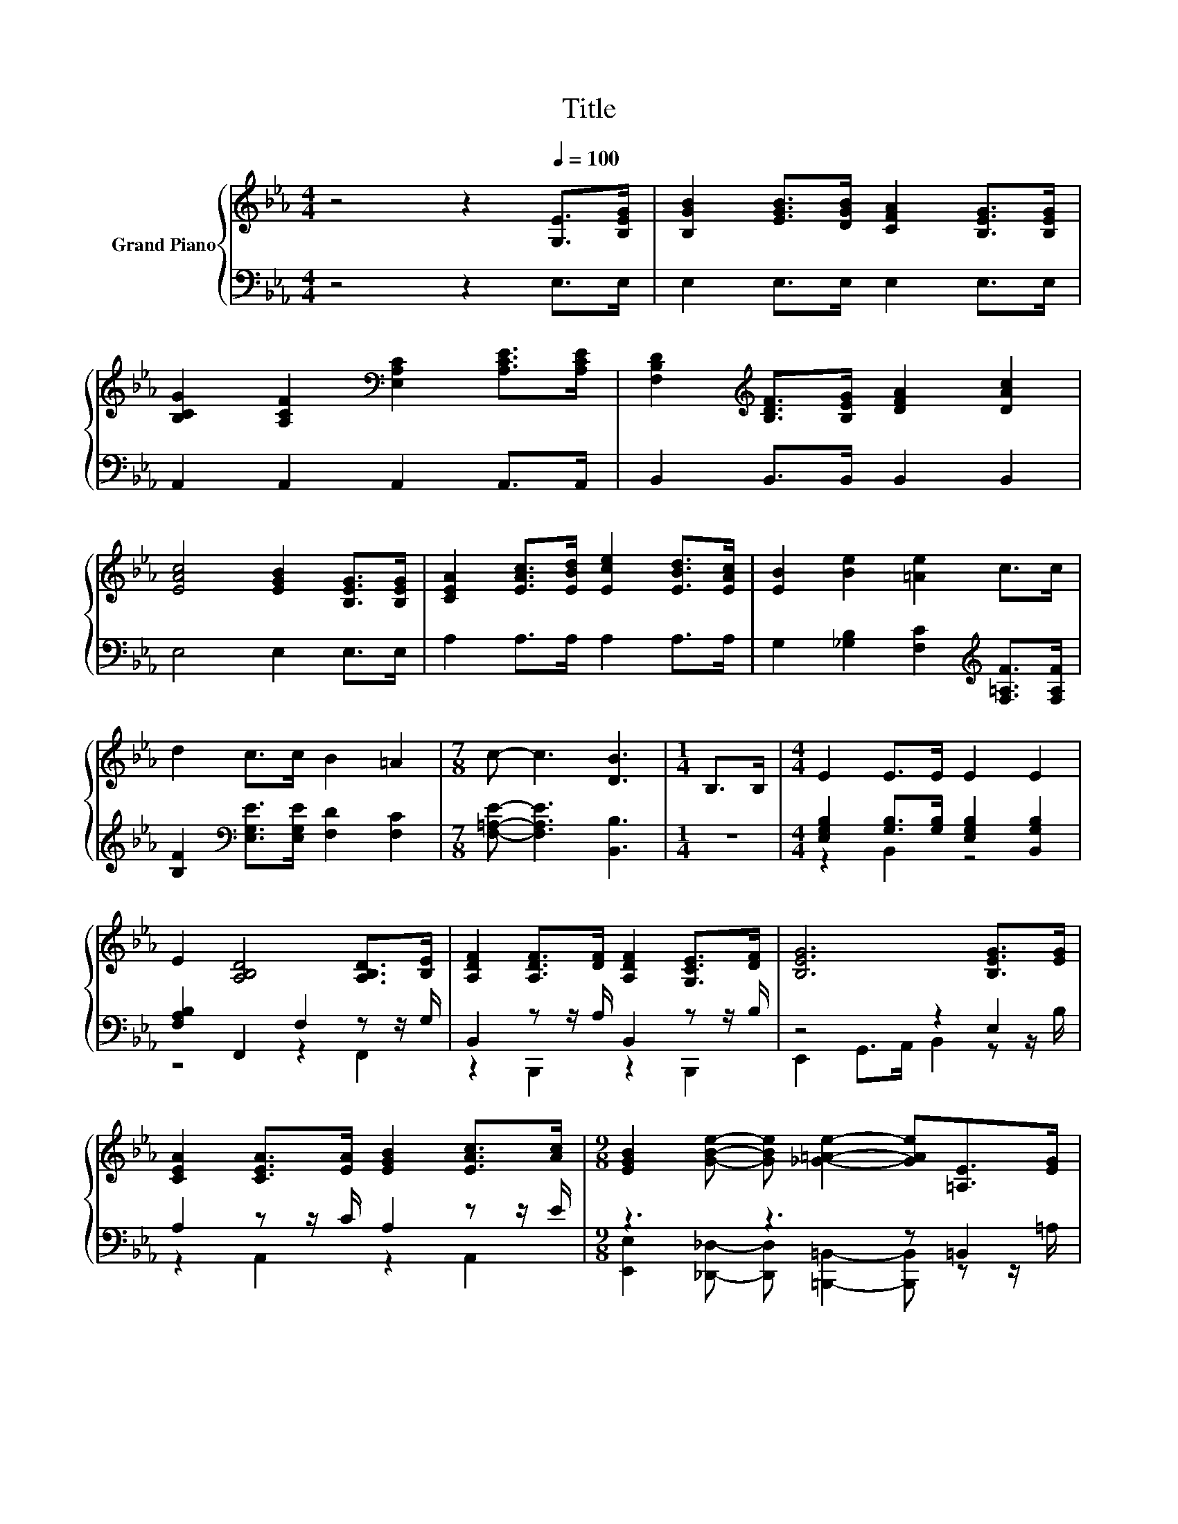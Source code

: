 X:1
T:Title
%%score { 1 | ( 2 3 ) }
L:1/8
M:4/4
K:Eb
V:1 treble nm="Grand Piano"
V:2 bass 
V:3 bass 
V:1
 z4 z2[Q:1/4=100] [G,E]>[B,EG] | [B,GB]2 [EGB]>[DGB] [CFA]2 [B,EG]>[B,EG] | %2
 [B,CG]2 [A,CF]2[K:bass] [E,A,C]2 [A,CE]>[A,CE] | [F,B,D]2[K:treble] [B,DF]>[B,EG] [DFA]2 [DAc]2 | %4
 [EAc]4 [EGB]2 [B,EG]>[B,EG] | [CEA]2 [EAc]>[EBd] [Ece]2 [EBd]>[EAc] | [EB]2 [Be]2 [=Ae]2 c>c | %7
 d2 c>c B2 =A2 |[M:7/8] c- c3 [DB]3 |[M:1/4] B,>B, |[M:4/4] E2 E>E E2 E2 | %11
 E2 [A,B,D]4 [A,B,D]>[B,E] | [A,DF]2 [A,DF]>[DF] [A,DF]2 [G,CE]>[DF] | [B,EG]6 [B,EG]>[EG] | %14
 [CEA]2 [CEA]>[EA] [EGB]2 [EAc]>[Ac] |[M:9/8] [EGB]2 [GBe]- [GBe] [_G=Ae]2- [GAe][=A,E]>[EG] | %16
[M:4/4] [B,EG]2 [B,EB]>[CEA] [A,DF]2 [B,DG]2 |[M:3/4] [G,B,E]6 |] %18
V:2
 z4 z2 E,>E, | E,2 E,>E, E,2 E,>E, | A,,2 A,,2 A,,2 A,,>A,, | B,,2 B,,>B,, B,,2 B,,2 | %4
 E,4 E,2 E,>E, | A,2 A,>A, A,2 A,>A, | G,2 [_G,B,]2 [F,C]2[K:treble] [F,=A,F]>[F,A,F] | %7
 [B,F]2[K:bass] [E,G,E]>[E,G,E] [F,D]2 [F,C]2 |[M:7/8] [F,=A,E]- [F,A,E]3 [B,,B,]3 |[M:1/4] z2 | %10
[M:4/4] [E,G,B,]2 [G,B,]>[G,B,] [E,G,B,]2 [B,,G,B,]2 | [F,A,B,]2 F,,2 F,2 z z/ G,/ | %12
 B,,2 z z/ A,/ B,,2 z z/ B,/ | z4 z2 E,2 | A,2 z z/ C/ A,2 z z/ E/ |[M:9/8] z3 z3 z =B,,2 | %16
[M:4/4] B,,2 G,,>A,, B,,2 B,,,2 |[M:3/4] z2 B,,2 E,2 |] %18
V:3
 x8 | x8 | x8 | x8 | x8 | x8 | x6[K:treble] x2 | x2[K:bass] x6 |[M:7/8] x7 |[M:1/4] x2 | %10
[M:4/4] z2 B,,2 z4 | z4 z2 F,,2 | z2 B,,,2 z2 B,,,2 | E,,2 G,,>A,, B,,2 z z/ B,/ | %14
 z2 A,,2 z2 A,,2 |[M:9/8] [E,,E,]2 [_D,,_D,]- [D,,D,] [=B,,,=B,,]2- [B,,,B,,] z z/ =A,/ | %16
[M:4/4] x8 |[M:3/4] E,,6 |] %18

